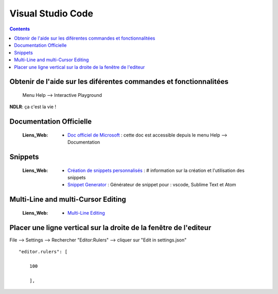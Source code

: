 ==================
Visual Studio Code
==================

.. index::
   single: IDE & Text Editor; VS Code

.. contents::
   :backlinks: top

Obtenir de l'aide sur les diférentes commandes et fonctionnalitées
==================================================================

    Menu Help --> Interactive Playground

**NDLR**: ça c'est la vie !


Documentation Officielle
========================

    :Liens_Web:
        * `Doc officiel de Microsoft`_ : cette doc est accessible depuis le menu Help --> Documentation

.. _`Doc officiel de Microsoft`: https://code.visualstudio.com/docs#vscode

Snippets
========

    :Liens_Web:
        * `Création de snippets personnalisés`_ : # information sur la création et l'utilisation des snippets
        * `Snippet Generator`_ : Générateur de snippet pour : vscode, Sublime Text et Atom
        
.. _`Création de snippets personnalisés`: https://code.visualstudio.com/docs/editor/userdefinedsnippets
.. _`Snippet Generator`: https://snippet-generator.app/

Multi-Line and multi-Cursor Editing
===================================

    :Liens_Web:
        * `Multi-Line Editing`_

.. _`Multi-Line Editing`: https://kencenerelli.wordpress.com/2018/03/25/visual-studio-code-multi-line-and-multi-cursor-editing/

Placer une ligne vertical sur la droite de la fenêtre de l'editeur
==================================================================

File --> Settings --> Rechercher "Editor:Rulers" --> cliquer sur "Edit in settings.json" ::

    "editor.rulers": [
        
        100
        
        ],